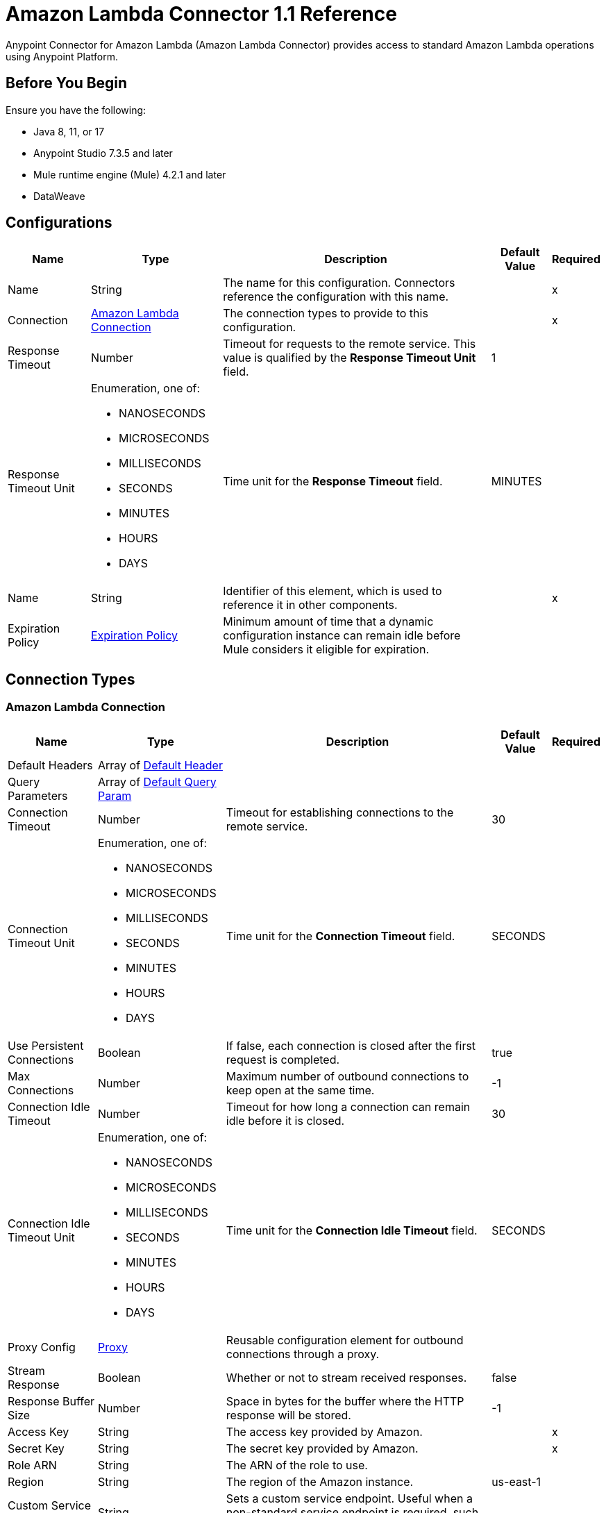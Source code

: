 = Amazon Lambda Connector 1.1 Reference
:page-aliases: connectors::amazon/amazon-lambda-connector-reference.adoc


Anypoint Connector for Amazon Lambda (Amazon Lambda Connector) provides access to standard Amazon Lambda operations using Anypoint Platform.

== Before You Begin

Ensure you have the following:

* Java 8, 11, or 17
* Anypoint Studio 7.3.5 and later
* Mule runtime engine (Mule) 4.2.1 and later
* DataWeave

== Configurations

[%header%autowidth.spread]
|===
| Name | Type | Description | Default Value | Required
|Name | String | The name for this configuration. Connectors reference the configuration with this name. | | x
| Connection a| <<Config_Connection, Amazon Lambda Connection>>
 | The connection types to provide to this configuration. | | x
| Response Timeout a| Number |  Timeout for requests to the remote service. This value is qualified by the *Response Timeout Unit* field. |  1 | 
| Response Timeout Unit a| Enumeration, one of:

** NANOSECONDS
** MICROSECONDS
** MILLISECONDS
** SECONDS
** MINUTES
** HOURS
** DAYS |  Time unit for the *Response Timeout* field. |  MINUTES | 
| Name a| String | Identifier of this element, which is used to reference it in other components. |  | x
| Expiration Policy a| <<ExpirationPolicy>> |  Minimum amount of time that a dynamic configuration instance can remain idle before Mule considers it eligible for expiration. |  | 
|===

== Connection Types

[[Config_Connection]]
=== Amazon Lambda Connection

[%header%autowidth.spread]
|===
| Name | Type | Description | Default Value | Required
| Default Headers a| Array of <<DefaultHeader>> |  |  | 
| Query Parameters a| Array of <<DefaultQueryParam>> |  |  | 
| Connection Timeout a| Number |  Timeout for establishing connections to the remote service. |  30 | 
| Connection Timeout Unit a| Enumeration, one of:

** NANOSECONDS
** MICROSECONDS
** MILLISECONDS
** SECONDS
** MINUTES
** HOURS
** DAYS |  Time unit for the *Connection Timeout* field. |  SECONDS | 
| Use Persistent Connections a| Boolean |  If false, each connection is closed after the first request is completed. |  true | 
| Max Connections a| Number | Maximum number of outbound connections to keep open at the same time. |  -1 | 
| Connection Idle Timeout a| Number | Timeout for how long a connection can remain idle before it is closed. |  30 | 
| Connection Idle Timeout Unit a| Enumeration, one of:

** NANOSECONDS
** MICROSECONDS
** MILLISECONDS
** SECONDS
** MINUTES
** HOURS
** DAYS |  Time unit for the *Connection Idle Timeout* field. |  SECONDS | 
| Proxy Config a| <<Proxy>> |  Reusable configuration element for outbound connections through a proxy. |  | 
| Stream Response a| Boolean |  Whether or not to stream received responses. |  false | 
| Response Buffer Size a| Number |  Space in bytes for the buffer where the HTTP response will be stored. |  -1 | 
| Access Key a| String |  The access key provided by Amazon. |  | x
| Secret Key a| String |  The secret key provided by Amazon. |  | x
| Role ARN a| String |  The ARN of the role to use. |  |
| Region a| String |  The region of the Amazon instance. |  us-east-1 |
| Custom Service Endpoint a| String |  Sets a custom service endpoint. Useful when a non-standard service endpoint is required, such as a VPC endpoint. |  | {nbsp}
| Custom STS Endpoint a| String |  Sets a custom STS endpoint. Useful when a non-standard service endpoint is required, such as a VPC endpoint. |  | {nbsp}
| Protocol a| Enumeration, one of:

** HTTP
** HTTPS |  Protocol to use for communication. Valid values are HTTP and HTTPS. |  HTTP | 
| TLS Configuration a| <<Tls>> |  |  | 
| Reconnection a| <<Reconnection>> |  When the application is deployed, a connectivity test is performed on all connectors. If set to true, deployment fails if the test doesn't pass after exhausting the associated reconnection strategy. |  | 
|===

== Operations

* <<Create20141113FunctionsInvokeAsyncByFunctionName>> 
* <<Create20150331FunctionsInvocationsByFunctionName>> 
* <<Get20150331Functions>> 
* <<Get20150331FunctionsByFunctionName>> 


[[Create20141113FunctionsInvokeAsyncByFunctionName]]
== Invoke Async
`<amazon-lambda:create20141113-functions-invoke-async-by-function-name>`


For asynchronous function invocation, use Invoke. Invokes a function asynchronously. This operation makes an HTTP POST request to the `/2014-11-13/functions/{FunctionName}/invoke-async/` endpoint.


=== Parameters

[%header%autowidth.spread]
|===
| Name | Type | Description | Default Value | Required
| Configuration | String | The name of the configuration to use. | | x
| Function Name a| String a|  Name of the Lambda function. Name formats: 

* Function name: my-function. 
* Function ARN: arn:aws:lambda:us-west-2:123456789012:function:my-function. 
* Partial ARN: 123456789012:function:my-function. 

The length constraint applies only to the full ARN. If you specify only the function name, it is limited to 64 characters in length. |  | x
| Body a| Any |  the content to use |  #[payload] | 
| Config Ref a| ConfigurationProvider |  The name of the configuration to use to execute this component. |  | x
| Streaming Strategy a| * <<RepeatableInMemoryStream>>
* <<RepeatableFileStoreStream>>
* non-repeatable-stream |  Configures how Mule processes streams. The default is to use repeatable streams. |  | 
| Custom Query Parameters a| Object | Custom query parameters to include in the request. The specified query parameters are merged with the default query parameters that are specified in the configuration. |  | 
| Custom Headers a| Object | Custom headers to include in the request. The specified custom headers are merged with the default headers that are specified in the configuration. |  | 
| Response Timeout a| Number |  Timeout for requests to the remote service. This value is qualified by the *Response Timeout Unit*. |  | 
| Response Timeout Unit a| Enumeration, one of:

** NANOSECONDS
** MICROSECONDS
** MILLISECONDS
** SECONDS
** MINUTES
** HOURS
** DAYS |  Time unit for the *Response Timeout* field. |  | 
| Target Variable a| String |  Name of the variable that stores the operation's output. |  | 
| Target Value a| String |  Expression that evaluates the operation’s output. The outcome of the expression is stored in the *Target Variable*. |  #[payload] | 
| Reconnection Strategy a| * <<Reconnect>>
* <<ReconnectForever>> |  A retry strategy in case of connectivity errors. |  | 
|===

=== Output

[%autowidth.spread]
|===
|Type |Any
| Attributes Type a| <<HttpResponseAttributes>>
|===

=== For Configurations

* <<Configurations>> 

=== Throws

* AMAZON-LAMBDA:BAD_REQUEST 
* AMAZON-LAMBDA:CLIENT_ERROR 
* AMAZON-LAMBDA:CONNECTIVITY 
* AMAZON-LAMBDA:INTERNAL_SERVER_ERROR 
* AMAZON-LAMBDA:NOT_ACCEPTABLE 
* AMAZON-LAMBDA:NOT_FOUND 
* AMAZON-LAMBDA:RETRY_EXHAUSTED 
* AMAZON-LAMBDA:SERVER_ERROR 
* AMAZON-LAMBDA:SERVICE_UNAVAILABLE 
* AMAZON-LAMBDA:TIMEOUT 
* AMAZON-LAMBDA:TOO_MANY_REQUESTS 
* AMAZON-LAMBDA:UNAUTHORIZED 
* AMAZON-LAMBDA:UNSUPPORTED_MEDIA_TYPE 


[[Create20150331FunctionsInvocationsByFunctionName]]
== Invoke
`<amazon-lambda:create20150331-functions-invocations-by-function-name>`


Invokes a Lambda function. You can invoke a function synchronously (and wait for the response), or asynchronously. 

To invoke a function asynchronously, set `InvocationType` to `Event`. 

For synchronous invocation, details about the function response, including errors, are included in the response body and headers. For either invocation type, you can find more information in the execution log and trace. 

When an error occurs, your function may be invoked multiple times. Retry behavior varies by error type, client, event source, and invocation type. For example, if you invoke a function asynchronously and it returns an error, Lambda executes the function up to two more times. For more information, see Retry Behavior. 

For asynchronous invocation, Lambda adds events to a queue before sending them to your function. If your function does not have enough capacity to keep up with the queue, events may be lost. Occasionally, your function might receive the same event multiple times, even if no error occurs. 

To retain events that were not processed, configure your function with a dead-letter queue. The status code in the API response doesn't reflect function errors. Error codes are reserved for errors that prevent your function from executing, such as permissions errors, limit errors, or issues with your function's code and configuration. For example, Lambda returns `TooManyRequestsException` if executing the function causes you to exceed a concurrency limit at either the account level (`ConcurrentInvocationLimitExceeded`) or function level (`ReservedFunctionConcurrentInvocationLimitExceeded`). 

For functions with a long timeout, your client might be disconnected during synchronous invocation while it waits for a response. Configure your HTTP client, SDK, firewall, proxy, or operating system to allow for long connections with timeout or keep-alive settings. 

This operation requires permission for the lambda:InvokeFunction action. 

This operation makes an HTTP POST request to the `/2015-03-31/functions/{FunctionName}/invocations` endpoint.


=== Parameters

[%header%autowidth.spread]
|===
| Name | Type | Description | Default Value | Required
| Configuration | String | Name of the configuration to use. | | x
| Function Name a| String a| Name of the Lambda function, version, or alias. Name formats: 

* Function name: my-function (name-only), my-function:v1 (with alias). 
* Function ARN: arn:aws:lambda:us-west-2:123456789012:function:my-function. 
* Partial ARN: 123456789012:function:my-function. 

You can append a version number or alias to any of the formats. The length constraint applies only to the full ARN. If you specify only the function name, it is limited to 64 characters in length. |  | x
| Qualifier a| String |  Specify a version or alias to invoke a published version of the function. |  | 
| X Amz Invocation Type a| Enumeration, one of:

** EVENT
** REQUEST_RESPONSE
** DRY_RUN a|  Choose from the following options: 

* RequestResponse (default): Invoke the function synchronously. Keep the connection open until the function returns a response or times out. The API response includes the function response and additional data. 
* Event: Invoke the function asynchronously. Send events that fail multiple times to the function's dead-letter queue (if it's configured). The API response only includes a status code. 
* DryRun: Validate parameter values and verify that the user or role has permission to invoke the function. |  | 
| X Amz Log Type a| Enumeration, one of:

** NONE
** TAIL |  Set to `TAIL` to include the execution log in the response. |  | 
| X Amz Client Context a| String |  Up to 3583 bytes of Base64-encoded data about the invoking client to pass to the function in the context object. |  | 
| Body a| Any | Content to use. |  #[payload] | 
| Config Ref a| ConfigurationProvider | Name of the configuration to use to execute this component. |  | x
| Streaming Strategy a| * <<RepeatableInMemoryStream>>
* <<RepeatableFileStoreStream>>
* non-repeatable-stream |  Configures how Mule processes streams. The default is to use repeatable streams. |  | 
| Custom Query Parameters a| Object |Custom query parameters to include in the request. The specified query parameters are merged with the default query parameters that are specified in the configuration.  |  | 
| Custom Headers a| Object | Custom headers to include in the request. The specified custom headers are merged with the default headers that are specified in the configuration. |  | 
| Response Timeout a| Number |  Timeout for requests to the remote service. This value is qualified by the *Response Timeout Unit*. |  | 
| Response Timeout Unit a| Enumeration, one of:

** NANOSECONDS
** MICROSECONDS
** MILLISECONDS
** SECONDS
** MINUTES
** HOURS
** DAYS |  Time unit for the *Response Timeout* field. |  | 
| Target Variable a| String | Name of the variable that stores the operation's output. |  | 
| Target Value a| String | Expression that evaluates the operation’s output. The outcome of the expression is stored in the *Target Variable*. |  #[payload] | 
| Reconnection Strategy a| * <<Reconnect>>
* <<ReconnectForever>> |  A retry strategy in case of connectivity errors. |  | 
|===

=== Output

[%autowidth.spread]
|===
|Type |Any
| Attributes Type a| <<HttpResponseAttributes>>
|===

=== For Configurations

* <<Configurations>> 

=== Throws

* AMAZON-LAMBDA:BAD_REQUEST 
* AMAZON-LAMBDA:CLIENT_ERROR 
* AMAZON-LAMBDA:CONNECTIVITY 
* AMAZON-LAMBDA:INTERNAL_SERVER_ERROR 
* AMAZON-LAMBDA:NOT_ACCEPTABLE 
* AMAZON-LAMBDA:NOT_FOUND 
* AMAZON-LAMBDA:RETRY_EXHAUSTED 
* AMAZON-LAMBDA:SERVER_ERROR 
* AMAZON-LAMBDA:SERVICE_UNAVAILABLE 
* AMAZON-LAMBDA:TIMEOUT 
* AMAZON-LAMBDA:TOO_MANY_REQUESTS 
* AMAZON-LAMBDA:UNAUTHORIZED 
* AMAZON-LAMBDA:UNSUPPORTED_MEDIA_TYPE 


[[Get20150331Functions]]
== List Functions
`<amazon-lambda:get20150331-functions>`


Returns a list of Lambda functions, with the version-specific configuration of each function. Lambda returns up to 50 functions per call. Set `FunctionVersion` to `ALL` to include all published versions of each function in addition to the unpublished version. The ListFunctions action returns a subset of the FunctionConfiguration fields. 

To get the additional fields (State, StateReasonCode, StateReason, LastUpdateStatus, LastUpdateStatusReason, LastUpdateStatusReasonCode) for a function or version, use GetFunction. 

This operation makes an HTTP GET request to the `/2015-03-31/functions` endpoint.


=== Parameters

[%header%autowidth.spread]
|===
| Name | Type | Description | Default Value | Required
| Configuration | String | Name of the configuration to use. | | x
| Master Region a| String |  For Lambda@Edge functions, the AWS Region of the master function. For example, us-east-1 filters the list of functions to include  only Lambda@Edge functions replicated from a master function in US East (N. Virginia). If specified, you must set FunctionVersion to ALL. |  | 
| Function Version a| Enumeration, one of:

** ALL |  Set to ALL to include entries for all published versions of each function. |  | 
| Marker a| String |  Specify the pagination token that's returned by a previous request to retrieve the next page of results. |  | 
| Max Items a| Number |  The maximum number of functions to return in the response. Note that ListFunctions returns a maximum of 50 items in each response, even if you set the number higher. |  | 
| Config Ref a| ConfigurationProvider | Name of the configuration to use to execute this component. |  | x
| Streaming Strategy a| * <<RepeatableInMemoryStream>>
* <<RepeatableFileStoreStream>>
* non-repeatable-stream |  Configures how Mule processes streams. The default is to use repeatable streams. |  | 
| Custom Query Parameters a| Object | Custom query parameters to include in the request. The specified query parameters are merged with the default query parameters that are specified in the configuration. |  #[null] | 
| Custom Headers a| Object | Custom headers to include in the request. The specified custom headers are merged with the default headers that are specified in the configuration. |  | 
| Response Timeout a| Number |  Timeout for requests to the remote service. This value is qualified by the *Response Timeout Unit*. |  | 
| Response Timeout Unit a| Enumeration, one of:

** NANOSECONDS
** MICROSECONDS
** MILLISECONDS
** SECONDS
** MINUTES
** HOURS
** DAYS | Time unit for the *Response Timeout* field. |  | 
| Target Variable a| String |  Name of the variable that stores the operation's output. |  | 
| Target Value a| String |  Expression that evaluates the operation’s output. The outcome of the expression is stored in the *Target Variable*. |  #[payload] | 
| Reconnection Strategy a| * <<Reconnect>>
* <<ReconnectForever>> |  A retry strategy in case of connectivity errors. |  | 
|===

=== Output

[%autowidth.spread]
|===
|Type |Any
| Attributes Type a| <<HttpResponseAttributes>>
|===

=== For Configurations

* <<Configurations>> 

=== Throws

* AMAZON-LAMBDA:BAD_REQUEST 
* AMAZON-LAMBDA:CLIENT_ERROR 
* AMAZON-LAMBDA:CONNECTIVITY 
* AMAZON-LAMBDA:INTERNAL_SERVER_ERROR 
* AMAZON-LAMBDA:NOT_ACCEPTABLE 
* AMAZON-LAMBDA:NOT_FOUND 
* AMAZON-LAMBDA:RETRY_EXHAUSTED 
* AMAZON-LAMBDA:SERVER_ERROR 
* AMAZON-LAMBDA:SERVICE_UNAVAILABLE 
* AMAZON-LAMBDA:TIMEOUT 
* AMAZON-LAMBDA:TOO_MANY_REQUESTS 
* AMAZON-LAMBDA:UNAUTHORIZED 
* AMAZON-LAMBDA:UNSUPPORTED_MEDIA_TYPE 


[[Get20150331FunctionsByFunctionName]]
== Get Function
`<amazon-lambda:get20150331-functions-by-function-name>`


Returns information about the function or function version, with a link to download the deployment package that's valid for 10 minutes. If you specify a function version, only details that are specific to that version are returned. 

This operation makes an HTTP GET request to the `/2015-03-31/functions/{FunctionName}` endpoint.


=== Parameters

[%header%autowidth.spread]
|===
| Name | Type | Description | Default Value | Required
| Configuration | String | Name of the configuration to use. | | x
| Function Name a| String a|  The name of the Lambda function, version, or alias. Name formats: 

* Function name: my-function (name-only), my-function:v1 (with alias). 
* Function ARN: arn:aws:lambda:us-west-2:123456789012:function:my-function. 
* Partial ARN: 123456789012:function:my-function. 

You can append a version number or alias to any of the formats. The length constraint applies only to the full ARN. If you specify only the function name, it is limited to 64 characters in length. |  | x
| Qualifier a| String |  Specify a version or alias to get details about a published version of the function. |  | 
| Config Ref a| ConfigurationProvider | Name of the configuration to use to execute this component |  | x
| Streaming Strategy a| * <<RepeatableInMemoryStream>>
* <<RepeatableFileStoreStream>>
* non-repeatable-stream |  Configures how Mule processes streams. The default is to use repeatable streams. |  | 
| Custom Query Parameters a| Object | Custom query parameters to include in the request. The specified query parameters are merged with the default query parameters that are specified in the configuration. |  #[null] | 
| Custom Headers a| Object | Custom headers to include in the request. The specified custom headers are merged with the default headers that are specified in the configuration. |  | 
| Response Timeout a| Number |  Timeout for requests to the remote service. This value is qualified by the *Response Timeout Unit*. |  | 
| Response Timeout Unit a| Enumeration, one of:

** NANOSECONDS
** MICROSECONDS
** MILLISECONDS
** SECONDS
** MINUTES
** HOURS
** DAYS |  Time unit for the *Response Timeout* field. |  | 
| Target Variable a| String | Name of the variable that stores the operation's output. |  | 
| Target Value a| String |  Expression that evaluates the operation’s output. The outcome of the expression is stored in the *Target Variable*. |  #[payload] | 
| Reconnection Strategy a| * <<Reconnect>>
* <<ReconnectForever>> |  A retry strategy in case of connectivity errors. |  | 
|===

=== Output

[%autowidth.spread]
|===
|Type |Any
| Attributes Type a| <<HttpResponseAttributes>>
|===

=== For Configurations

* <<Configurations>> 

=== Throws

* AMAZON-LAMBDA:BAD_REQUEST 
* AMAZON-LAMBDA:CLIENT_ERROR 
* AMAZON-LAMBDA:CONNECTIVITY 
* AMAZON-LAMBDA:INTERNAL_SERVER_ERROR 
* AMAZON-LAMBDA:NOT_ACCEPTABLE 
* AMAZON-LAMBDA:NOT_FOUND 
* AMAZON-LAMBDA:RETRY_EXHAUSTED 
* AMAZON-LAMBDA:SERVER_ERROR 
* AMAZON-LAMBDA:SERVICE_UNAVAILABLE 
* AMAZON-LAMBDA:TIMEOUT 
* AMAZON-LAMBDA:TOO_MANY_REQUESTS 
* AMAZON-LAMBDA:UNAUTHORIZED 
* AMAZON-LAMBDA:UNSUPPORTED_MEDIA_TYPE 


== Types
[[DefaultHeader]]
=== Default Header

[%header,cols="20s,25a,30a,15a,10a"]
|===
| Field | Type | Description | Default Value | Required
| Key a| String |  |  | x
| Value a| String |  |  | x
|===

[[DefaultQueryParam]]
=== Default Query Param

[%header,cols="20s,25a,30a,15a,10a"]
|===
| Field | Type | Description | Default Value | Required
| Key a| String |  |  | x
| Value a| String |  |  | x
|===

[[Proxy]]
=== Proxy

[%header,cols="20s,25a,30a,15a,10a"]
|===
| Field | Type | Description | Default Value | Required
| Host a| String |  |  | x
| Port a| Number |  |  | x
| Username a| String |  |  | 
| Password a| String |  |  | 
| Non Proxy Hosts a| String |  |  | 
|===

[[Tls]]
=== TLS

Configures TLS to provide secure communications for your Mule app. 

[%header,cols="20s,25a,30a,15a,10a"]
|===
| Field | Type | Description | Default Value | Required
| Enabled Protocols a| String | A comma-separated list of protocols enabled for this context. |  | 
| Enabled Cipher Suites a| String | A comma-separated list of cipher suites enabled for this context. |  | 
| Trust Store a| <<TrustStore>> |  |  | 
| Key Store a| <<KeyStore>> |  |  | 
| Revocation Check a| * <<StandardRevocationCheck>>
* <<CustomOcspResponder>>
* <<CrlFile>> |  |  | 
|===

[[TrustStore]]
=== Truststore

[%header,cols="20s,25a,30a,15a,10a"]
|===
| Field | Type | Description | Default Value | Required
| Path a| String | Path to the truststore. Mule resolves the path relative to the current classpath and file system, if possible. |  | 
| Password a| String | The password used to protect the truststore. |  | 
| Type a| String | The type of truststore used. |  | 
| Algorithm a| String | The algorithm used by the truststore. |  | 
| Insecure a| Boolean | If `true`, Mule stops performing certificate validations. This can make connections vulnerable to attacks. |  | 
|===

[[KeyStore]]
=== Keystore

[%header,cols="20s,25a,30a,15a,10a"]
|===
| Field | Type | Description | Default Value | Required
| Path a| String | Path to the keystore. Mule resolves the path relative to the current classpath and file system, if possible. |  | 
| Type a| String | Type of keystore used. |  | 
| Alias a| String | When the keystore contains many private keys, this attribute indicates the alias of the key to use. If not defined, the first key in the file is used by default. |  | 
| Key Password a| String | Password used to protect the private key. |  | 
| Password a| String | Password used to protect the keystore. |  | 
| Algorithm a| String | Algorithm used by the keystore. |  | 
|===

[[StandardRevocationCheck]]
=== Standard Revocation Check

[%header,cols="20s,25a,30a,15a,10a"]
|===
| Field | Type | Description | Default Value | Required
| Only End Entities a| Boolean | Only verify the last element of the certificate chain. |  | 
| Prefer Crls a| Boolean | Try CRL instead of OCSP first. |  | 
| No Fallback a| Boolean | Do not use the secondary checking method (the one not selected before). |  | 
| Soft Fail a| Boolean | Avoid verification failure when the revocation server can not be reached or is busy. |  | 
|===

[[CustomOcspResponder]]
=== Custom OCSP Responder

[%header,cols="20s,25a,30a,15a,10a"]
|===
| Field | Type | Description | Default Value | Required
| Url a| String | The URL of the OCSP responder. |  | 
| Cert Alias a| String | Alias of the signing certificate for the OCSP response (must be in the trust store), if present. |  | 
|===

[[CrlFile]]
=== CRL File

[%header,cols="20s,25a,30a,15a,10a"]
|===
| Field | Type | Description | Default Value | Required
| Path a| String | The path to the CRL file. |  | 
|===

[[Reconnection]]
=== Reconnection

[%header,cols="20s,25a,30a,15a,10a"]
|===
| Field | Type | Description | Default Value | Required
| Fails Deployment a| Boolean | When the application is deployed, a connectivity test is performed on all connectors. If set to true, deployment fails if the test doesn't pass after exhausting the associated reconnection strategy. |  | 
| Reconnection Strategy a| * <<Reconnect>>
* <<ReconnectForever>> | The reconnection strategy to use. |  | 
|===

[[Reconnect]]
=== Reconnect

[%header,cols="20s,25a,30a,15a,10a"]
|===
| Field | Type | Description | Default Value | Required
| Frequency a| Number | How often in milliseconds to reconnect. |  | 
| Blocking a| Boolean | If false, the reconnection strategy will run in a separate, non-blocking thread. |  | 
| Count a| Number | How many reconnection attempts to make. |  | 
|===

[[ReconnectForever]]
=== Reconnect Forever

[%header,cols="20s,25a,30a,15a,10a"]
|===
| Field | Type | Description | Default Value | Required
| Frequency a| Number | How often in milliseconds to reconnect. |  | 
| Blocking a| Boolean | If false, the reconnection strategy will run in a separate, non-blocking thread. |  | 
|===

[[ExpirationPolicy]]
=== Expiration Policy

[%header,cols="20s,25a,30a,15a,10a"]
|===
| Field | Type | Description | Default Value | Required
| Max Idle Time a| Number | A scalar time value for the maximum amount of time a dynamic configuration instance should be allowed to be idle before it's considered eligible for expiration. |  | 
| Time Unit a| Enumeration, one of:

** NANOSECONDS
** MICROSECONDS
** MILLISECONDS
** SECONDS
** MINUTES
** HOURS
** DAYS | Time unit that qualifies the *Max Idle Time* attribute. |  | 
|===

[[HttpResponseAttributes]]
=== HTTP Response Attributes

[%header,cols="20s,25a,30a,15a,10a"]
|===
| Field | Type | Description | Default Value | Required
| Status Code a| Number |  |  | x
| Headers a| Object |  |  | x
| Reason Phrase a| String |  |  | x
|===

[[RepeatableInMemoryStream]]
=== Repeatable In Memory Stream

[%header,cols="20s,25a,30a,15a,10a"]
|===
| Field | Type | Description | Default Value | Required
| Initial Buffer Size a| Number | Initial amount of memory to allocate to the memory stream. If the stream data exceeds this value, the buffer expands by *Buffer Size Increment*, with an upper limit *Max In Memory Size value*. |  | 
| Buffer Size Increment a| Number | Amount by which the buffer size expands if it exceeds its initial size. Setting a value of `0` or lower specifies that the buffer can't expand. Mule raises a `STREAM_MAXIMUM_SIZE_EXCEEDED` error when the buffer gets full. |  | 
| Max Buffer Size a| Number | Maximum size of the buffer. A value less than or equal to `0` means no limit. |  | 
| Buffer Unit a| Enumeration, one of:

** BYTE
** KB
** MB
** GB | The unit in which all these attributes are expressed |  | 
|===

[[RepeatableFileStoreStream]]
=== Repeatable File Store Stream

[%header,cols="20s,25a,30a,15a,10a"]
|===
| Field | Type | Description | Default Value | Required
| In Memory Size a| Number | Defines the maximum memory that the stream should use to keep data in memory. If more than that is consumed content on the disk is buffered. |  | 
| Buffer Unit a| Enumeration, one of:

** BYTE
** KB
** MB
** GB | The unit in which maxInMemorySize is expressed |  | 
|===

== See Also

* xref:index.adoc[Amazon Lambda Connector Overview]
* https://help.mulesoft.com[MuleSoft Help Center]